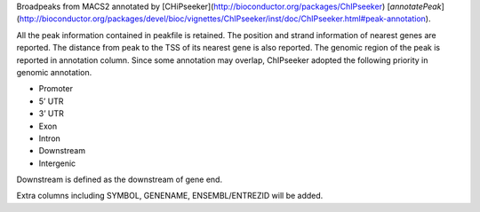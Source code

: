 Broadpeaks from MACS2 annotated by [CHiPseeker](http://bioconductor.org/packages/ChIPseeker) [`annotatePeak`](http://bioconductor.org/packages/devel/bioc/vignettes/ChIPseeker/inst/doc/ChIPseeker.html#peak-annotation).

All the peak information contained in peakfile is retained. The position and
strand information of nearest genes are reported. The distance from peak to the
TSS of its nearest gene is also reported. The genomic region of the peak is
reported in annotation column. Since some annotation may overlap, ChIPseeker
adopted the following priority in genomic annotation.

* Promoter
* 5’ UTR
* 3’ UTR
* Exon
* Intron
* Downstream
* Intergenic

Downstream is defined as the downstream of gene end.

Extra columns including SYMBOL, GENENAME, ENSEMBL/ENTREZID will be added.

